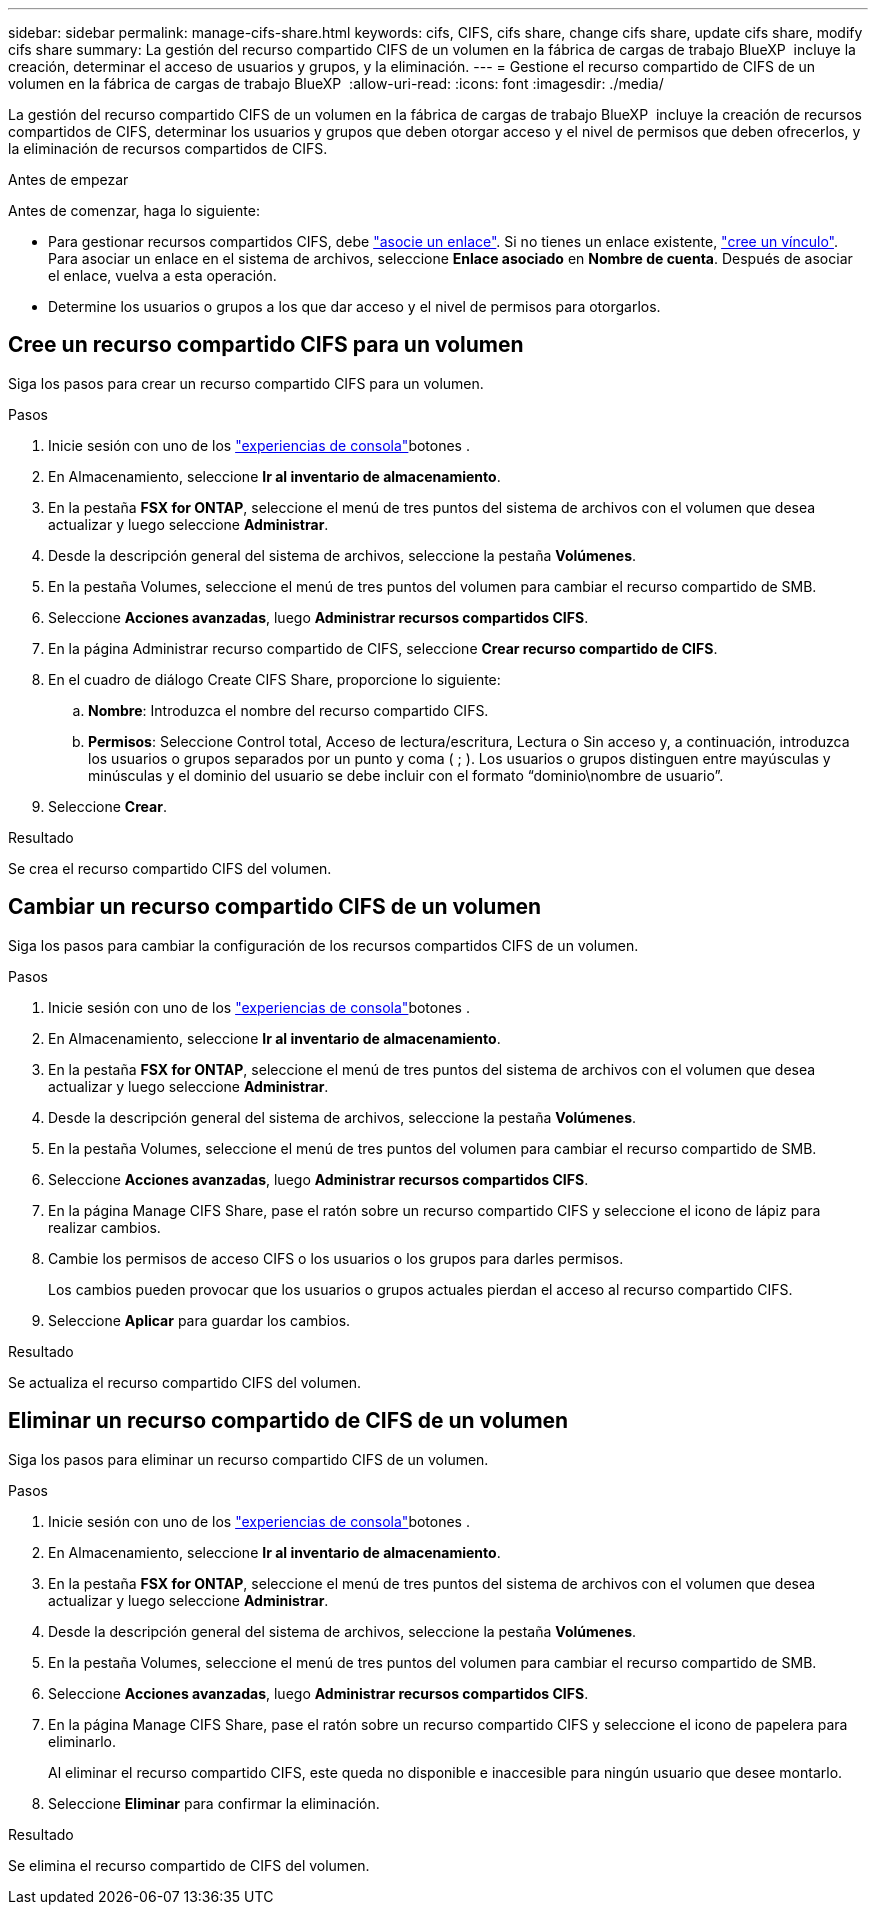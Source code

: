 ---
sidebar: sidebar 
permalink: manage-cifs-share.html 
keywords: cifs, CIFS, cifs share, change cifs share, update cifs share, modify cifs share 
summary: La gestión del recurso compartido CIFS de un volumen en la fábrica de cargas de trabajo BlueXP  incluye la creación, determinar el acceso de usuarios y grupos, y la eliminación. 
---
= Gestione el recurso compartido de CIFS de un volumen en la fábrica de cargas de trabajo BlueXP 
:allow-uri-read: 
:icons: font
:imagesdir: ./media/


[role="lead"]
La gestión del recurso compartido CIFS de un volumen en la fábrica de cargas de trabajo BlueXP  incluye la creación de recursos compartidos de CIFS, determinar los usuarios y grupos que deben otorgar acceso y el nivel de permisos que deben ofrecerlos, y la eliminación de recursos compartidos de CIFS.

.Antes de empezar
Antes de comenzar, haga lo siguiente:

* Para gestionar recursos compartidos CIFS, debe link:manage-links.html["asocie un enlace"]. Si no tienes un enlace existente, link:create-link.html["cree un vínculo"]. Para asociar un enlace en el sistema de archivos, seleccione *Enlace asociado* en *Nombre de cuenta*. Después de asociar el enlace, vuelva a esta operación.
* Determine los usuarios o grupos a los que dar acceso y el nivel de permisos para otorgarlos.




== Cree un recurso compartido CIFS para un volumen

Siga los pasos para crear un recurso compartido CIFS para un volumen.

.Pasos
. Inicie sesión con uno de los link:https://docs.netapp.com/us-en/workload-setup-admin/console-experiences.html["experiencias de consola"^]botones .
. En Almacenamiento, seleccione *Ir al inventario de almacenamiento*.
. En la pestaña *FSX for ONTAP*, seleccione el menú de tres puntos del sistema de archivos con el volumen que desea actualizar y luego seleccione *Administrar*.
. Desde la descripción general del sistema de archivos, seleccione la pestaña *Volúmenes*.
. En la pestaña Volumes, seleccione el menú de tres puntos del volumen para cambiar el recurso compartido de SMB.
. Seleccione *Acciones avanzadas*, luego *Administrar recursos compartidos CIFS*.
. En la página Administrar recurso compartido de CIFS, seleccione *Crear recurso compartido de CIFS*.
. En el cuadro de diálogo Create CIFS Share, proporcione lo siguiente:
+
.. *Nombre*: Introduzca el nombre del recurso compartido CIFS.
.. *Permisos*: Seleccione Control total, Acceso de lectura/escritura, Lectura o Sin acceso y, a continuación, introduzca los usuarios o grupos separados por un punto y coma ( ; ). Los usuarios o grupos distinguen entre mayúsculas y minúsculas y el dominio del usuario se debe incluir con el formato “dominio\nombre de usuario”.


. Seleccione *Crear*.


.Resultado
Se crea el recurso compartido CIFS del volumen.



== Cambiar un recurso compartido CIFS de un volumen

Siga los pasos para cambiar la configuración de los recursos compartidos CIFS de un volumen.

.Pasos
. Inicie sesión con uno de los link:https://docs.netapp.com/us-en/workload-setup-admin/console-experiences.html["experiencias de consola"^]botones .
. En Almacenamiento, seleccione *Ir al inventario de almacenamiento*.
. En la pestaña *FSX for ONTAP*, seleccione el menú de tres puntos del sistema de archivos con el volumen que desea actualizar y luego seleccione *Administrar*.
. Desde la descripción general del sistema de archivos, seleccione la pestaña *Volúmenes*.
. En la pestaña Volumes, seleccione el menú de tres puntos del volumen para cambiar el recurso compartido de SMB.
. Seleccione *Acciones avanzadas*, luego *Administrar recursos compartidos CIFS*.
. En la página Manage CIFS Share, pase el ratón sobre un recurso compartido CIFS y seleccione el icono de lápiz para realizar cambios.
. Cambie los permisos de acceso CIFS o los usuarios o los grupos para darles permisos.
+
Los cambios pueden provocar que los usuarios o grupos actuales pierdan el acceso al recurso compartido CIFS.

. Seleccione *Aplicar* para guardar los cambios.


.Resultado
Se actualiza el recurso compartido CIFS del volumen.



== Eliminar un recurso compartido de CIFS de un volumen

Siga los pasos para eliminar un recurso compartido CIFS de un volumen.

.Pasos
. Inicie sesión con uno de los link:https://docs.netapp.com/us-en/workload-setup-admin/console-experiences.html["experiencias de consola"^]botones .
. En Almacenamiento, seleccione *Ir al inventario de almacenamiento*.
. En la pestaña *FSX for ONTAP*, seleccione el menú de tres puntos del sistema de archivos con el volumen que desea actualizar y luego seleccione *Administrar*.
. Desde la descripción general del sistema de archivos, seleccione la pestaña *Volúmenes*.
. En la pestaña Volumes, seleccione el menú de tres puntos del volumen para cambiar el recurso compartido de SMB.
. Seleccione *Acciones avanzadas*, luego *Administrar recursos compartidos CIFS*.
. En la página Manage CIFS Share, pase el ratón sobre un recurso compartido CIFS y seleccione el icono de papelera para eliminarlo.
+
Al eliminar el recurso compartido CIFS, este queda no disponible e inaccesible para ningún usuario que desee montarlo.

. Seleccione *Eliminar* para confirmar la eliminación.


.Resultado
Se elimina el recurso compartido de CIFS del volumen.
